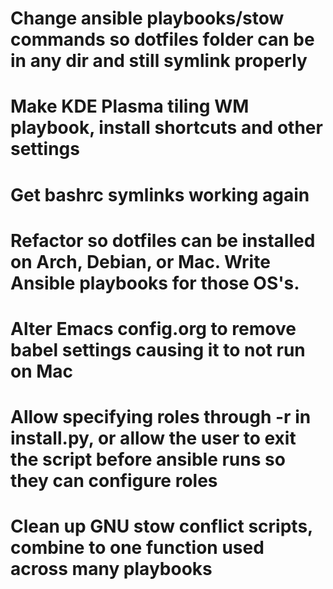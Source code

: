 * Change ansible playbooks/stow commands so dotfiles folder can be in any dir and still symlink properly
* Make KDE Plasma tiling WM playbook, install shortcuts and other settings
* Get bashrc symlinks working again
* Refactor so dotfiles can be installed on Arch, Debian, or Mac. Write Ansible playbooks for those OS's.
* Alter Emacs config.org to remove babel settings causing it to not run on Mac
* Allow specifying roles through -r in install.py, or allow the user to exit the script before ansible runs so they can configure roles
* Clean up GNU stow conflict scripts, combine to one function used across many playbooks